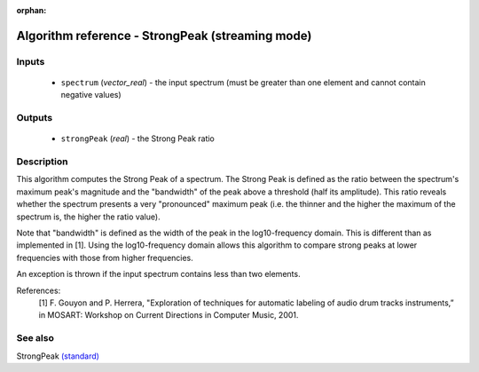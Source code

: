 :orphan:

Algorithm reference - StrongPeak (streaming mode)
=================================================

Inputs
------

 - ``spectrum`` (*vector_real*) - the input spectrum (must be greater than one element and cannot contain negative values)

Outputs
-------

 - ``strongPeak`` (*real*) - the Strong Peak ratio

Description
-----------

This algorithm computes the Strong Peak of a spectrum. The Strong Peak is defined as the ratio between the spectrum's maximum peak's magnitude and the "bandwidth" of the peak above a threshold (half its amplitude). This ratio reveals whether the spectrum presents a very "pronounced" maximum peak (i.e. the thinner and the higher the maximum of the spectrum is, the higher the ratio value).

Note that "bandwidth" is defined as the width of the peak in the log10-frequency domain. This is different than as implemented in [1]. Using the log10-frequency domain allows this algorithm to compare strong peaks at lower frequencies with those from higher frequencies.

An exception is thrown if the input spectrum contains less than two elements.


References:
  [1] F. Gouyon and P. Herrera, "Exploration of techniques for automatic
  labeling of audio drum tracks instruments,” in MOSART: Workshop on Current
  Directions in Computer Music, 2001.


See also
--------

StrongPeak `(standard) <std_StrongPeak.html>`__